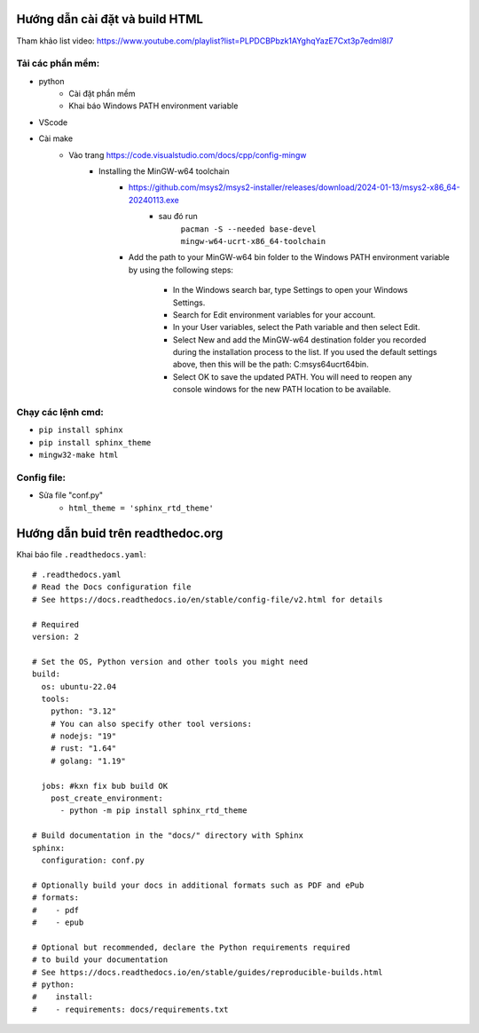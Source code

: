 Hướng dẫn cài đặt và build HTML
===============================
Tham khảo list video: https://www.youtube.com/playlist?list=PLPDCBPbzk1AYghqYazE7Cxt3p7edml8I7

Tải các phần mềm:
------------------
* python
    * Cài đặt phần mềm
    * Khai báo Windows PATH environment variable
* VScode
* Cài make
    * Vào trang https://code.visualstudio.com/docs/cpp/config-mingw
        * Installing the MinGW-w64 toolchain
            * https://github.com/msys2/msys2-installer/releases/download/2024-01-13/msys2-x86_64-20240113.exe
                * sau đó run 
                    ``pacman -S --needed base-devel mingw-w64-ucrt-x86_64-toolchain``
            * Add the path to your MinGW-w64 bin folder to the Windows PATH environment variable by using the    following steps:

                * In the Windows search bar, type Settings to open your Windows Settings.
                * Search for Edit environment variables for your account.
                * In your User variables, select the Path variable and then select Edit.
                * Select New and add the MinGW-w64 destination folder you recorded during the installation   process to the list. If you used the default settings above, then this will be the path:  C:\msys64\ucrt64\bin.
                * Select OK to save the updated PATH. You will need to reopen any console windows for the new    PATH location to be available.

Chạy các lệnh cmd:
------------------
* ``pip install sphinx``
* ``pip install sphinx_theme``
* ``mingw32-make html``

Config file:
-------------
* Sửa file "conf.py"
    * ``html_theme = 'sphinx_rtd_theme'``

Hướng dẫn buid trên readthedoc.org
=====================================

Khai báo file ``.readthedocs.yaml``::

    # .readthedocs.yaml
    # Read the Docs configuration file
    # See https://docs.readthedocs.io/en/stable/config-file/v2.html for details
    
    # Required
    version: 2
    
    # Set the OS, Python version and other tools you might need
    build:
      os: ubuntu-22.04
      tools:
        python: "3.12"
        # You can also specify other tool versions:
        # nodejs: "19"
        # rust: "1.64"
        # golang: "1.19"
    
      jobs: #kxn fix bub build OK
        post_create_environment:
          - python -m pip install sphinx_rtd_theme
    
    # Build documentation in the "docs/" directory with Sphinx
    sphinx:
      configuration: conf.py
    
    # Optionally build your docs in additional formats such as PDF and ePub
    # formats:
    #    - pdf
    #    - epub
    
    # Optional but recommended, declare the Python requirements required
    # to build your documentation
    # See https://docs.readthedocs.io/en/stable/guides/reproducible-builds.html
    # python:
    #    install:
    #    - requirements: docs/requirements.txt

